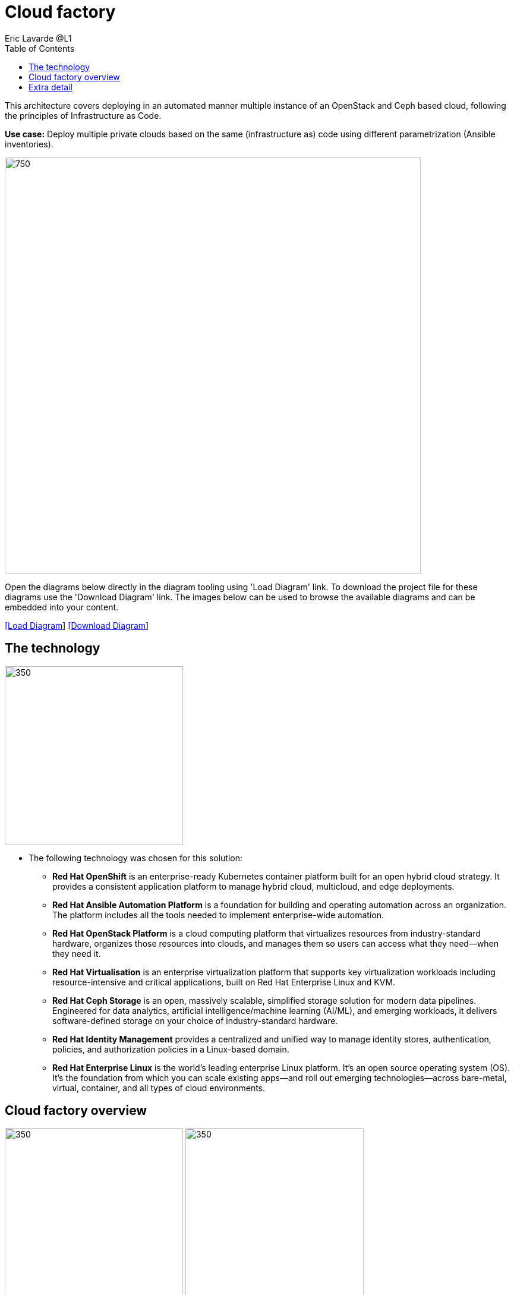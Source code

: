 = Cloud factory
Eric Lavarde @L1
:homepage: https://gitlab.com/redhatdemocentral/portfolio-architecture-examples
:imagesdir: images
:icons: font
:source-highlighter: prettify
:toc: left
:toclevels: 5

This architecture covers deploying in an automated manner multiple instance of an OpenStack and Ceph based cloud,
following the principles of Infrastructure as Code.

*Use case:* Deploy multiple private clouds based on the same (infrastructure as) code using different parametrization
(Ansible inventories).

--
image:intro-marketectures/cloud-factory-marketing-slide.png[750,700]
--

Open the diagrams below directly in the diagram tooling using 'Load Diagram' link. To download the project file for
these diagrams use the 'Download Diagram' link. The images below can be used to browse the available diagrams and can
be embedded into your content.

--
https://redhatdemocentral.gitlab.io/portfolio-architecture-tooling/index.html?#/portfolio-architecture-examples/projects/cloud-factory.drawio[[Load Diagram]]
https://gitlab.com/redhatdemocentral/portfolio-architecture-examples/-/raw/main/diagrams/cloud-factory.drawio?inline=false[[Download Diagram]]
--

== The technology
--
image:logical-diagrams/cloud-factory-ld.png[350, 300]
--
* The following technology was chosen for this solution:

** *Red Hat OpenShift* is an enterprise-ready Kubernetes container platform built for an open hybrid cloud strategy.
It provides a consistent application platform to manage hybrid cloud, multicloud, and edge deployments.

** *Red Hat Ansible Automation Platform* is a foundation for building and operating automation across an organization.
The platform includes all the tools needed to implement enterprise-wide automation.

** *Red Hat OpenStack Platform* is a cloud computing platform that virtualizes resources from industry-standard
hardware, organizes those resources into clouds, and manages them so users can access what they need—when they need it.

** *Red Hat Virtualisation* is an enterprise virtualization platform that supports key virtualization workloads
including resource-intensive and critical applications, built on Red Hat Enterprise Linux and KVM.

** *Red Hat Ceph Storage* is an open, massively scalable, simplified storage solution for modern data pipelines.
Engineered for data analytics, artificial intelligence/machine learning (AI/ML), and emerging workloads, it delivers
software-defined storage on your choice of industry-standard hardware.

** *Red Hat Identity Management* provides a centralized and unified way to manage identity stores, authentication,
policies, and authorization policies in a Linux-based domain.

** *Red Hat Enterprise Linux* is the world’s leading enterprise Linux platform. It’s an open source operating system
(OS). It’s the foundation from which you can scale existing apps—and roll out emerging technologies—across bare-metal,
virtual, container, and all types of cloud environments.

== Cloud factory overview
--
image:schematic-diagrams/cloud-factory-data-sd.png[350, 300]
image:schematic-diagrams/cloud-factory-sd.png[350, 300]
--
* This is an overview look at cloud factory, providing the solution details and the elements described above
in both a network and data centric view:

** The infrastructure starts with a deployment head, where the definitive software library is maintained through
development and connections to the Red Hat content delivery network. Ansible is used to maintain and deliver playbooks
based infrastructure automation delivery to as many detached deployment heads as needed. There is also centralised
montoring and logging within this deployment head.

** In our research the deployment head and detached deployment heads all ran on some form of virtualisation platforms.
They were also supported by network services like DNS and other security services.

** The detached deployment heads were used to then roll out and support the necessary cloud environments, using
OpenStack Director to maintain compute nodes and controllers for both compute and storage.

== Extra detail

These are the detailed diagrams for specific elements from the schematic diagrams above:

--
image:detail-diagrams/cloud-factory-automation-orchestration.png[250, 200]
image:detail-diagrams/cloud-factory-monitoring-logging.png[250, 200]
image:detail-diagrams/cloud-factory-social-coding.png[250, 200]
image:detail-diagrams/cloud-factory-definitive-sw-library.png[250, 200]
--
